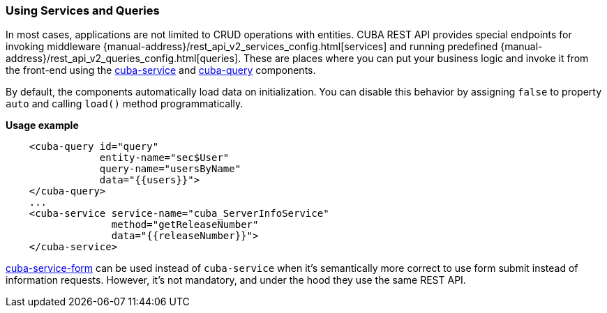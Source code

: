 :sourcesdir: ../../../source

[[cuba__rest]]
=== Using Services and Queries

In most cases, applications are not limited to CRUD operations with entities. CUBA REST API provides special endpoints for invoking middleware {manual-address}/rest_api_v2_services_config.html[services] and running predefined {manual-address}/rest_api_v2_queries_config.html[queries]. These are places where you can put your business logic and invoke it from the front-end using the https://cuba-elements.github.io/cuba-elements/components/cuba-data/#cuba-service[cuba-service] and https://cuba-elements.github.io/cuba-elements/components/cuba-data/#cuba-query[cuba-query] components.

By default, the components automatically load data on initialization.
You can disable this behavior by assigning `false` to property `auto` and calling `load()` method programmatically.

*Usage example*

[source, html]
----
    <cuba-query id="query"
                entity-name="sec$User"
                query-name="usersByName"
                data="{{users}}">
    </cuba-query>
    ...
    <cuba-service service-name="cuba_ServerInfoService"
                  method="getReleaseNumber"
                  data="{{releaseNumber}}">
    </cuba-service>
----

https://cuba-elements.github.io/cuba-elements/components/cuba-form/#cuba-service-form[cuba-service-form] can be used instead of `cuba-service` when it's semantically more correct to use form submit
instead of information requests. However, it's not mandatory, and under the hood they use the same REST API.

